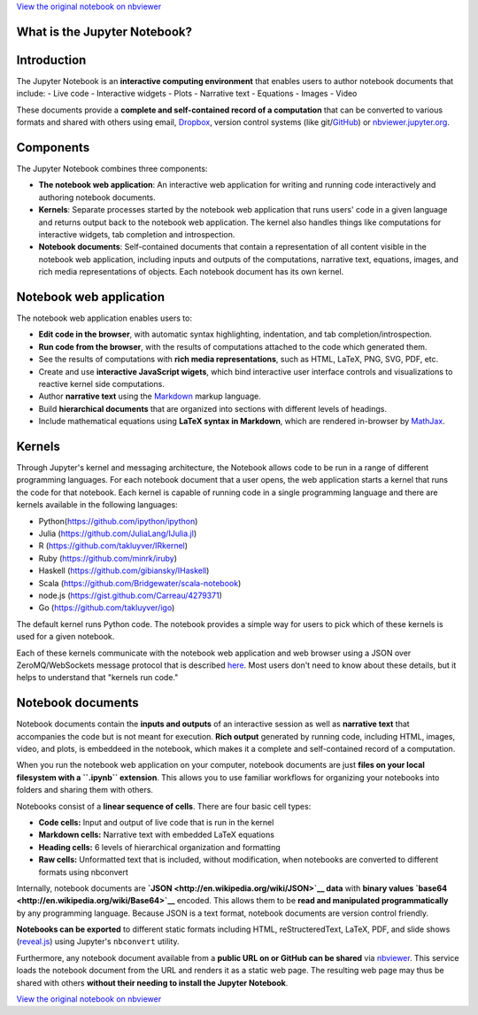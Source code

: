 
`View the original notebook on nbviewer <http://nbviewer.jupyter.org/github/jupyter/notebook/blob/master/docs/source/examples/Notebook/What%20is%20the%20Jupyter%20Notebook.ipynb>`__

What is the Jupyter Notebook?
=============================

Introduction
============

The Jupyter Notebook is an **interactive computing environment** that
enables users to author notebook documents that include: - Live code -
Interactive widgets - Plots - Narrative text - Equations - Images -
Video

These documents provide a **complete and self-contained record of a
computation** that can be converted to various formats and shared with
others using email, `Dropbox <http://dropbox.com>`__, version control
systems (like git/\ `GitHub <http://github.com>`__) or
`nbviewer.jupyter.org <http://nbviewer.jupyter.org>`__.

Components
==========

The Jupyter Notebook combines three components:

-  **The notebook web application**: An interactive web application for
   writing and running code interactively and authoring notebook
   documents.
-  **Kernels**: Separate processes started by the notebook web
   application that runs users' code in a given language and returns
   output back to the notebook web application. The kernel also handles
   things like computations for interactive widgets, tab completion and
   introspection.
-  **Notebook documents**: Self-contained documents that contain a
   representation of all content visible in the notebook web
   application, including inputs and outputs of the computations,
   narrative text, equations, images, and rich media representations of
   objects. Each notebook document has its own kernel.

Notebook web application
========================

The notebook web application enables users to:

-  **Edit code in the browser**, with automatic syntax highlighting,
   indentation, and tab completion/introspection.
-  **Run code from the browser**, with the results of computations
   attached to the code which generated them.
-  See the results of computations with **rich media representations**,
   such as HTML, LaTeX, PNG, SVG, PDF, etc.
-  Create and use **interactive JavaScript wigets**, which bind
   interactive user interface controls and visualizations to reactive
   kernel side computations.
-  Author **narrative text** using the
   `Markdown <https://daringfireball.net/projects/markdown/>`__ markup
   language.
-  Build **hierarchical documents** that are organized into sections
   with different levels of headings.
-  Include mathematical equations using **LaTeX syntax in Markdown**,
   which are rendered in-browser by
   `MathJax <http://www.mathjax.org/>`__.

Kernels
=======

Through Jupyter's kernel and messaging architecture, the Notebook allows
code to be run in a range of different programming languages. For each
notebook document that a user opens, the web application starts a kernel
that runs the code for that notebook. Each kernel is capable of running
code in a single programming language and there are kernels available in
the following languages:

-  Python(https://github.com/ipython/ipython)
-  Julia (https://github.com/JuliaLang/IJulia.jl)
-  R (https://github.com/takluyver/IRkernel)
-  Ruby (https://github.com/minrk/iruby)
-  Haskell (https://github.com/gibiansky/IHaskell)
-  Scala (https://github.com/Bridgewater/scala-notebook)
-  node.js (https://gist.github.com/Carreau/4279371)
-  Go (https://github.com/takluyver/igo)

The default kernel runs Python code. The notebook provides a simple way
for users to pick which of these kernels is used for a given notebook.

Each of these kernels communicate with the notebook web application and
web browser using a JSON over ZeroMQ/WebSockets message protocol that is
described
`here <http://ipython.org/ipython-doc/dev/development/messaging.html>`__.
Most users don't need to know about these details, but it helps to
understand that "kernels run code."

Notebook documents
==================

Notebook documents contain the **inputs and outputs** of an interactive
session as well as **narrative text** that accompanies the code but is
not meant for execution. **Rich output** generated by running code,
including HTML, images, video, and plots, is embeddeed in the notebook,
which makes it a complete and self-contained record of a computation.

When you run the notebook web application on your computer, notebook
documents are just **files on your local filesystem with a ``.ipynb``
extension**. This allows you to use familiar workflows for organizing
your notebooks into folders and sharing them with others.

Notebooks consist of a **linear sequence of cells**. There are four
basic cell types:

-  **Code cells:** Input and output of live code that is run in the
   kernel
-  **Markdown cells:** Narrative text with embedded LaTeX equations
-  **Heading cells:** 6 levels of hierarchical organization and
   formatting
-  **Raw cells:** Unformatted text that is included, without
   modification, when notebooks are converted to different formats using
   nbconvert

Internally, notebook documents are
**`JSON <http://en.wikipedia.org/wiki/JSON>`__ data** with **binary
values `base64 <http://en.wikipedia.org/wiki/Base64>`__** encoded. This
allows them to be **read and manipulated programmatically** by any
programming language. Because JSON is a text format, notebook documents
are version control friendly.

**Notebooks can be exported** to different static formats including
HTML, reStructeredText, LaTeX, PDF, and slide shows
(`reveal.js <http://lab.hakim.se/reveal-js/#/>`__) using Jupyter's
``nbconvert`` utility.

Furthermore, any notebook document available from a **public URL on or
GitHub can be shared** via `nbviewer <http://nbviewer.ipython.org>`__.
This service loads the notebook document from the URL and renders it as
a static web page. The resulting web page may thus be shared with others
**without their needing to install the Jupyter Notebook**.

`View the original notebook on nbviewer <http://nbviewer.jupyter.org/github/jupyter/notebook/blob/master/docs/source/examples/Notebook/What%20is%20the%20Jupyter%20Notebook.ipynb>`__
